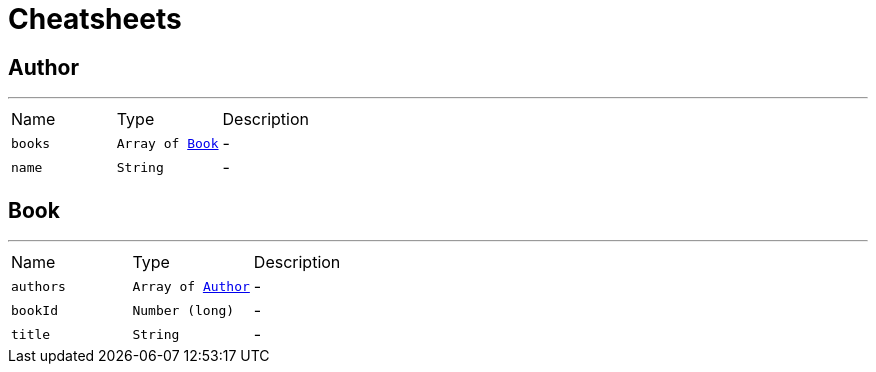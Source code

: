 = Cheatsheets

[[Author]]
== Author

++++
++++
'''

[cols=">25%,^25%,50%"]
[frame="topbot"]
|===
^|Name | Type ^| Description
|[[books]]`books`|`Array of link:dataobjects.html#Book[Book]`|-
|[[name]]`name`|`String`|-
|===

[[Book]]
== Book

++++
++++
'''

[cols=">25%,^25%,50%"]
[frame="topbot"]
|===
^|Name | Type ^| Description
|[[authors]]`authors`|`Array of link:dataobjects.html#Author[Author]`|-
|[[bookId]]`bookId`|`Number (long)`|-
|[[title]]`title`|`String`|-
|===

